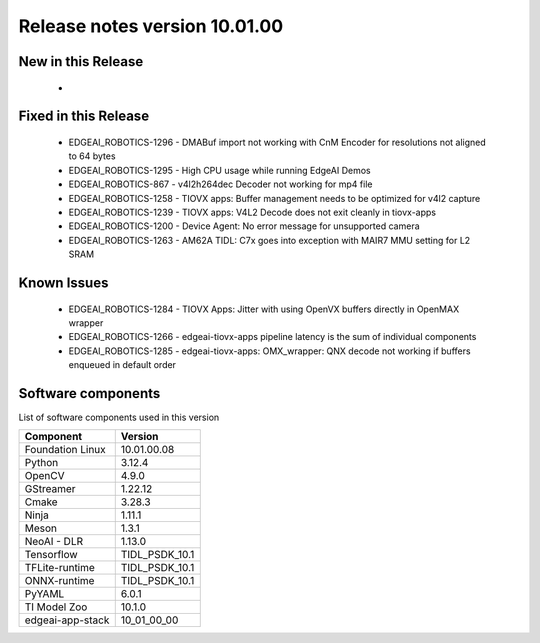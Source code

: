 ==============================
Release notes version 10.01.00
==============================

.. _pub_edgeai_new_in_this_release:

New in this Release
===================

 -

Fixed in this Release
=====================
 - EDGEAI_ROBOTICS-1296 - DMABuf import not working with CnM Encoder for resolutions not aligned to 64 bytes
 - EDGEAI_ROBOTICS-1295 - High CPU usage while running EdgeAI Demos
 - EDGEAI_ROBOTICS-867  - v4l2h264dec Decoder not working for mp4 file
 - EDGEAI_ROBOTICS-1258 - TIOVX apps: Buffer management needs to be optimized for v4l2 capture
 - EDGEAI_ROBOTICS-1239	- TIOVX apps: V4L2 Decode does not exit cleanly in tiovx-apps
 - EDGEAI_ROBOTICS-1200	- Device Agent: No error message for unsupported camera
 - EDGEAI_ROBOTICS-1263 - AM62A TIDL: C7x goes into exception with MAIR7 MMU setting for L2 SRAM


.. _pub_edgeai_known_issues:

Known Issues
============

 - EDGEAI_ROBOTICS-1284	- TIOVX Apps: Jitter with using OpenVX buffers directly in OpenMAX wrapper
 - EDGEAI_ROBOTICS-1266 - edgeai-tiovx-apps pipeline latency is the sum of individual components
 - EDGEAI_ROBOTICS-1285 - edgeai-tiovx-apps: OMX_wrapper: QNX decode not working if buffers enqueued in default order


.. _pub_edgeai_software_components:

Software components
===================

List of software components used in this version

+------------------------------+---------------------+
| Component                    | Version             |
+==============================+=====================+
| Foundation Linux             | 10.01.00.08         |
+------------------------------+---------------------+
| Python                       | 3.12.4              |
+------------------------------+---------------------+
| OpenCV                       | 4.9.0               |
+------------------------------+---------------------+
| GStreamer                    | 1.22.12             |
+------------------------------+---------------------+
| Cmake                        | 3.28.3              |
+------------------------------+---------------------+
| Ninja                        | 1.11.1              |
+------------------------------+---------------------+
| Meson                        | 1.3.1               |
+------------------------------+---------------------+
| NeoAI - DLR                  | 1.13.0              |
+------------------------------+---------------------+
| Tensorflow                   | TIDL_PSDK_10.1      |
+------------------------------+---------------------+
| TFLite-runtime               | TIDL_PSDK_10.1      |
+------------------------------+---------------------+
| ONNX-runtime                 | TIDL_PSDK_10.1      |
+------------------------------+---------------------+
| PyYAML                       | 6.0.1               |
+------------------------------+---------------------+
| TI Model Zoo                 | 10.1.0              |
+------------------------------+---------------------+
| edgeai-app-stack             | 10_01_00_00         |
+------------------------------+---------------------+
